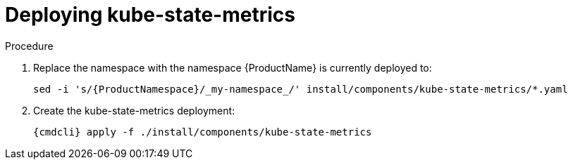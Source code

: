 // Module included in the following assemblies:
//
// assembly-monitoring-kube.adoc
// assembly-monitoring-oc.adoc

[id='deploy-kube-state-metrics-{context}']
= Deploying kube-state-metrics

.Procedure

. Replace the namespace with the namespace {ProductName} is currently deployed to:
+
[options="nowrap",subs="attributes"]
----
sed -i 's/{ProductNamespace}/_my-namespace_/' install/components/kube-state-metrics/*.yaml
----

. Create the kube-state-metrics deployment:
+
[options="nowrap",subs="attributes"]
----
{cmdcli} apply -f ./install/components/kube-state-metrics
----
